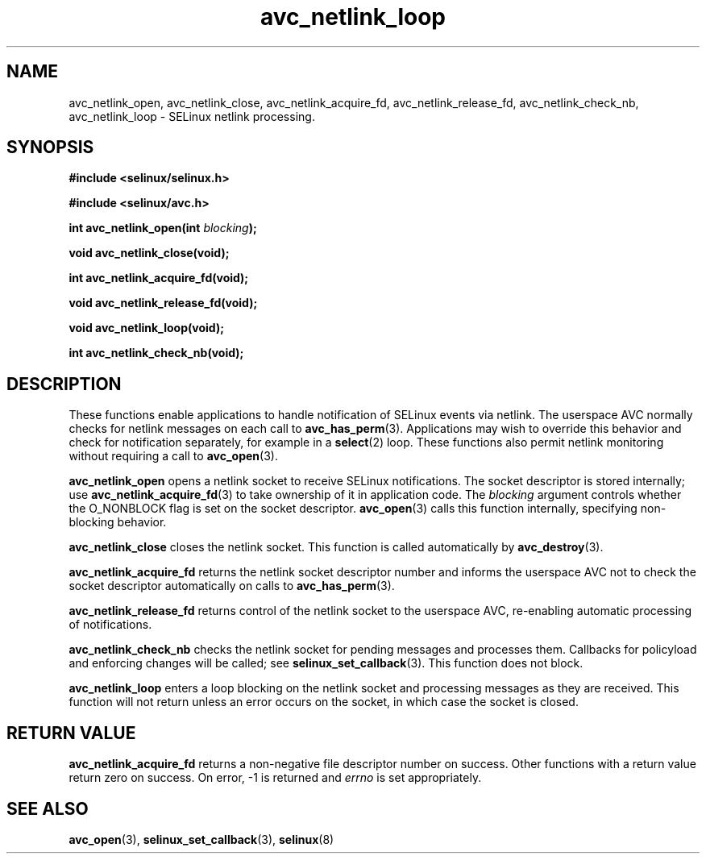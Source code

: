 .\" Hey Emacs! This file is -*- nroff -*- source.
.\"
.\" Author: KaiGai Kohei (kaigai@ak.jp.nec.com) 2009
.TH "avc_netlink_loop" "3" "30 Mar 2009" "" "SELinux API documentation"
.SH "NAME"
avc_netlink_open, avc_netlink_close, avc_netlink_acquire_fd,
avc_netlink_release_fd, avc_netlink_check_nb, avc_netlink_loop \- SELinux
netlink processing.
.SH "SYNOPSIS"
.B #include <selinux/selinux.h>

.B #include <selinux/avc.h>
.sp
.BI "int avc_netlink_open(int " blocking ");"
.sp
.BI "void avc_netlink_close(void);"
.sp
.BI "int avc_netlink_acquire_fd(void);"
.sp
.BI "void avc_netlink_release_fd(void);"
.sp
.BI "void avc_netlink_loop(void);"
.sp
.BI "int avc_netlink_check_nb(void);"
.sp
.SH "DESCRIPTION"
These functions enable applications to handle notification of SELinux events
via netlink.  The userspace AVC normally checks for netlink messages on each
call to
.BR avc_has_perm (3).
Applications may wish to override this behavior and check for notification
separately, for example in a
.BR select (2)
loop.  These functions also permit netlink monitoring without requiring a
call to
.BR avc_open (3).

.B avc_netlink_open
opens a netlink socket to receive SELinux notifications.  The socket
descriptor is stored internally; use
.BR avc_netlink_acquire_fd (3)
to take ownership of it in application code.  The
.I blocking
argument controls whether the O_NONBLOCK flag is set on the socket descriptor.
.BR avc_open (3)
calls this function internally, specifying non-blocking behavior.

.B avc_netlink_close
closes the netlink socket.  This function is called automatically by
.BR avc_destroy (3).

.B avc_netlink_acquire_fd
returns the netlink socket descriptor number and informs the userspace AVC
not to check the socket descriptor automatically on calls to
.BR avc_has_perm (3).

.B avc_netlink_release_fd
returns control of the netlink socket to the userspace AVC, re-enabling
automatic processing of notifications.

.B avc_netlink_check_nb
checks the netlink socket for pending messages and processes them.
Callbacks for policyload and enforcing changes will be called;
see
.BR selinux_set_callback (3).
This function does not block.

.B avc_netlink_loop
enters a loop blocking on the netlink socket and processing messages as they
are received.  This function will not return unless an error occurs on
the socket, in which case the socket is closed.

.SH "RETURN VALUE"
.B avc_netlink_acquire_fd
returns a non-negative file descriptor number on success.  Other functions
with a return value return zero on success.  On error, -1 is returned and
.I errno
is set appropriately.

.SH "SEE ALSO"
.BR avc_open (3),
.BR selinux_set_callback (3),
.BR selinux (8)
